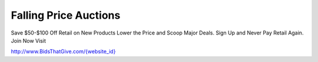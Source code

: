 Falling Price Auctions
======================
Save $50-$100 Off Retail on New Products
Lower the Price and Scoop Major Deals.
Sign Up and Never Pay Retail Again.
Join Now Visit

`http://www.BidsThatGive.com/{website_id} <http://www.BidsThatGive.com/{website_id}/>`_
